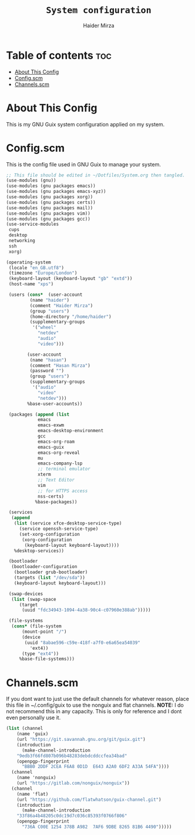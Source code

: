 #+TITLE: =System configuration=
#+AUTHOR: Haider Mirza
* Table of contents :toc:
- [[#about-this-config][About This Config]]
- [[#configscm][Config.scm]]
- [[#channelsscm][Channels.scm]]

* About This Config
  This is my GNU Guix system configuration applied on my system.
* Config.scm
  This is the config file used in GNU Guix to manage your system.
#+BEGIN_SRC scheme :tangle "/sudo::/etc/config.scm"
  ;; This file should be edited in ~/Dotfiles/System.org then tangled.
  (use-modules (gnu))
  (use-modules (gnu packages emacs))
  (use-modules (gnu packages emacs-xyz))
  (use-modules (gnu packages xorg))
  (use-modules (gnu packages certs))
  (use-modules (gnu packages mail))
  (use-modules (gnu packages vim))
  (use-modules (gnu packages gcc))
  (use-service-modules
   cups
   desktop
   networking
   ssh
   xorg)

  (operating-system
   (locale "en_GB.utf8")
   (timezone "Europe/London")
   (keyboard-layout (keyboard-layout "gb" "extd"))
   (host-name "xps")

   (users (cons*  (user-account
		   (name "haider")
		   (comment "Haider Mirza")
		   (group "users")
		   (home-directory "/home/haider")
		   (supplementary-groups
		    '("wheel"
		      "netdev"
		      "audio"
		      "video")))

		  (user-account
		   (name "hasan")
		   (comment "Hasan Mirza")
		   (password "")
		   (group "users")
		   (supplementary-groups
		    '("audio"               
		      "video"               
		      "netdev")))            
		  %base-user-accounts))

   (packages (append (list
		      emacs
		      emacs-exwm
		      emacs-desktop-environment
		      gcc
		      emacs-org-roam
		      emacs-guix
		      emacs-org-reveal
		      mu
		      emacs-company-lsp
		      ;; terminal emulator
		      xterm
		      ;; Text Editor
		      vim
		      ;; for HTTPS access
		      nss-certs)
		     %base-packages))

   (services
    (append
     (list (service xfce-desktop-service-type)
	   (service openssh-service-type)
	   (set-xorg-configuration
	    (xorg-configuration
	     (keyboard-layout keyboard-layout))))
     %desktop-services))

   (bootloader
    (bootloader-configuration
     (bootloader grub-bootloader)
     (targets (list "/dev/sda"))
     (keyboard-layout keyboard-layout)))

   (swap-devices
    (list (swap-space
	   (target
	    (uuid "fdc34943-1094-4a38-90c4-c07960e388ab")))))

   (file-systems
    (cons* (file-system
	    (mount-point "/")
	    (device
	     (uuid "8abae596-c59e-418f-a7f0-e6a65ea54039"
		   'ext4))
	    (type "ext4"))
	   %base-file-systems)))
#+END_SRC

* Channels.scm
  If you dont want to just use the default channels for whatever reason, place this file in ~/.config/guix to use the nonguix and flat channels.
  *NOTE:* I do not recommend this in any capacity. This is only for reference and I dont even personally use it.

  #+BEGIN_SRC scheme
    (list (channel
	    (name 'guix)
	    (url "https://git.savannah.gnu.org/git/guix.git")
	    (introduction
	      (make-channel-introduction
		"9edb3f66fd807b096b48283debdcddccfea34bad"
		(openpgp-fingerprint
		  "BBB0 2DDF 2CEA F6A8 0D1D  E643 A2A0 6DF2 A33A 54FA"))))
	  (channel
	    (name 'nonguix)
	    (url "https://gitlab.com/nonguix/nonguix"))
	  (channel
	    (name 'flat)
	    (url "https://github.com/flatwhatson/guix-channel.git")
	    (introduction
	      (make-channel-introduction
		"33f86a4b48205c0dc19d7c036c85393f0766f806"
		(openpgp-fingerprint
		  "736A C00E 1254 378B A982  7AF6 9DBE 8265 81B6 4490")))))

  #+END_SRC
